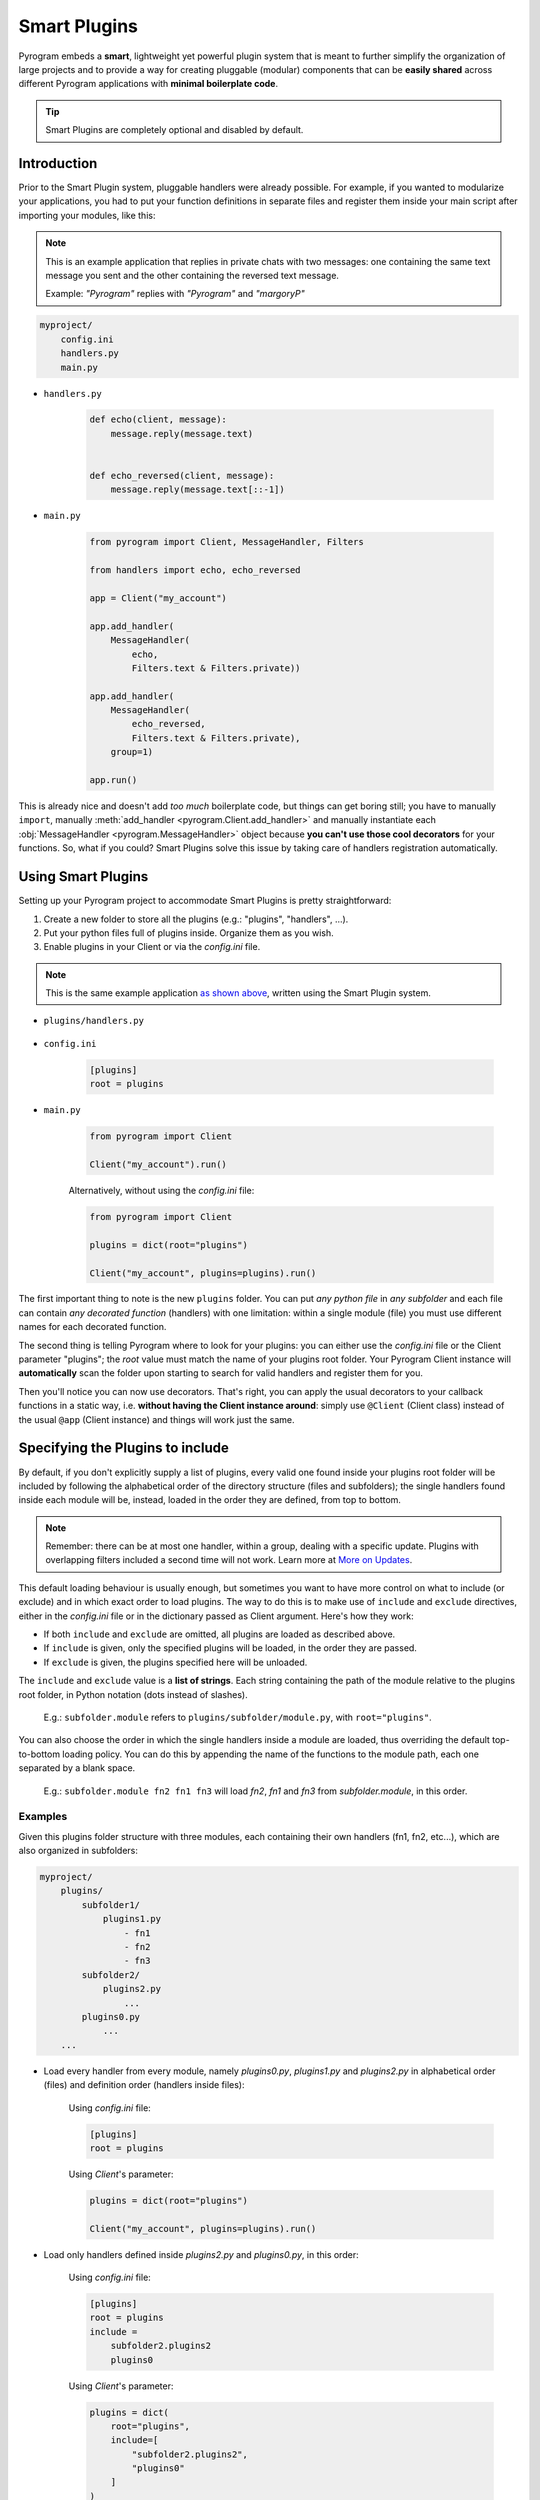 Smart Plugins
=============

Pyrogram embeds a **smart**, lightweight yet powerful plugin system that is meant to further simplify the organization
of large projects and to provide a way for creating pluggable (modular) components that can be **easily shared** across
different Pyrogram applications with **minimal boilerplate code**.

.. tip::

    Smart Plugins are completely optional and disabled by default.

Introduction
------------

Prior to the Smart Plugin system, pluggable handlers were already possible. For example, if you wanted to modularize
your applications, you had to put your function definitions in separate files and register them inside your main script
after importing your modules, like this:

.. note::

    This is an example application that replies in private chats with two messages: one containing the same
    text message you sent and the other containing the reversed text message.

    Example: *"Pyrogram"* replies with *"Pyrogram"* and *"margoryP"*

.. code-block:: text

    myproject/
        config.ini
        handlers.py
        main.py

- ``handlers.py``

    .. code-block:: python

        def echo(client, message):
            message.reply(message.text)


        def echo_reversed(client, message):
            message.reply(message.text[::-1])

- ``main.py``

    .. code-block:: python

        from pyrogram import Client, MessageHandler, Filters

        from handlers import echo, echo_reversed

        app = Client("my_account")

        app.add_handler(
            MessageHandler(
                echo,
                Filters.text & Filters.private))

        app.add_handler(
            MessageHandler(
                echo_reversed,
                Filters.text & Filters.private),
            group=1)

        app.run()

This is already nice and doesn't add *too much* boilerplate code, but things can get boring still; you have to
manually ``import``, manually :meth:`add_handler <pyrogram.Client.add_handler>` and manually instantiate each
:obj:`MessageHandler <pyrogram.MessageHandler>` object because **you can't use those cool decorators** for your
functions. So, what if you could? Smart Plugins solve this issue by taking care of handlers registration automatically.

Using Smart Plugins
-------------------

Setting up your Pyrogram project to accommodate Smart Plugins is pretty straightforward:

#. Create a new folder to store all the plugins (e.g.: "plugins", "handlers", ...).
#. Put your python files full of plugins inside. Organize them as you wish.
#. Enable plugins in your Client or via the *config.ini* file.

.. note::

    This is the same example application `as shown above <#introduction>`_, written using the Smart Plugin system.

.. code-block:: text
    :emphasize-lines: 2, 3

    myproject/
        plugins/
            handlers.py
        config.ini
        main.py

- ``plugins/handlers.py``

    .. code-block:: python
        :emphasize-lines: 4, 9

        from pyrogram import Client, Filters


        @Client.on_message(Filters.text & Filters.private)
        def echo(client, message):
            message.reply(message.text)


        @Client.on_message(Filters.text & Filters.private, group=1)
        def echo_reversed(client, message):
            message.reply(message.text[::-1])

- ``config.ini``

    .. code-block:: ini

        [plugins]
        root = plugins

- ``main.py``

    .. code-block:: python

        from pyrogram import Client

        Client("my_account").run()

    Alternatively, without using the *config.ini* file:

    .. code-block:: python

        from pyrogram import Client

        plugins = dict(root="plugins")

        Client("my_account", plugins=plugins).run()


The first important thing to note is the new ``plugins`` folder. You can put *any python file* in *any subfolder* and
each file can contain *any decorated function* (handlers) with one limitation: within a single module (file) you must
use different names for each decorated function.

The second thing is telling Pyrogram where to look for your plugins: you can either use the *config.ini* file or
the Client parameter "plugins"; the *root* value must match the name of your plugins root folder. Your Pyrogram Client
instance will **automatically** scan the folder upon starting to search for valid handlers and register them for you.

Then you'll notice you can now use decorators. That's right, you can apply the usual decorators to your callback
functions in a static way, i.e. **without having the Client instance around**: simply use ``@Client`` (Client class)
instead of the usual ``@app`` (Client instance) and things will work just the same.

Specifying the Plugins to include
---------------------------------

By default, if you don't explicitly supply a list of plugins, every valid one found inside your plugins root folder will
be included by following the alphabetical order of the directory structure (files and subfolders); the single handlers
found inside each module will be, instead, loaded in the order they are defined, from top to bottom.

.. note::

    Remember: there can be at most one handler, within a group, dealing with a specific update. Plugins with overlapping
    filters included a second time will not work. Learn more at `More on Updates <MoreOnUpdates.html>`_.

This default loading behaviour is usually enough, but sometimes you want to have more control on what to include (or
exclude) and in which exact order to load plugins. The way to do this is to make use of ``include`` and ``exclude``
directives, either in the *config.ini* file or in the dictionary passed as Client argument. Here's how they work:

- If both ``include`` and ``exclude`` are omitted, all plugins are loaded as described above.
- If ``include`` is given, only the specified plugins will be loaded, in the order they are passed.
- If ``exclude`` is given, the plugins specified here will be unloaded.

The ``include`` and ``exclude`` value is a **list of strings**. Each string containing the path of the module relative
to the plugins root folder, in Python notation (dots instead of slashes).

    E.g.: ``subfolder.module`` refers to ``plugins/subfolder/module.py``, with ``root="plugins"``.

You can also choose the order in which the single handlers inside a module are loaded, thus overriding the default
top-to-bottom loading policy. You can do this by appending the name of the functions to the module path, each one
separated by a blank space.

    E.g.: ``subfolder.module fn2 fn1 fn3`` will load *fn2*, *fn1* and *fn3* from *subfolder.module*, in this order.

Examples
^^^^^^^^

Given this plugins folder structure with three modules, each containing their own handlers (fn1, fn2, etc...), which are
also organized in subfolders:

.. code-block:: text

    myproject/
        plugins/
            subfolder1/
                plugins1.py
                    - fn1
                    - fn2
                    - fn3
            subfolder2/
                plugins2.py
                    ...
            plugins0.py
                ...
        ...

- Load every handler from every module, namely *plugins0.py*, *plugins1.py* and *plugins2.py* in alphabetical order
  (files) and definition order (handlers inside files):

    Using *config.ini* file:

    .. code-block:: ini

        [plugins]
        root = plugins

    Using *Client*'s parameter:

    .. code-block:: python

        plugins = dict(root="plugins")

        Client("my_account", plugins=plugins).run()

- Load only handlers defined inside *plugins2.py* and *plugins0.py*, in this order:

    Using *config.ini* file:

    .. code-block:: ini

        [plugins]
        root = plugins
        include =
            subfolder2.plugins2
            plugins0

    Using *Client*'s parameter:

    .. code-block:: python

        plugins = dict(
            root="plugins",
            include=[
                "subfolder2.plugins2",
                "plugins0"
            ]
        )

        Client("my_account", plugins=plugins).run()

- Load everything except the handlers inside *plugins2.py*:

    Using *config.ini* file:

    .. code-block:: ini

        [plugins]
        root = plugins
        exclude = subfolder2.plugins2

    Using *Client*'s parameter:

    .. code-block:: python

        plugins = dict(
            root="plugins",
            exclude=["subfolder2.plugins2"]
        )

        Client("my_account", plugins=plugins).run()

- Load only *fn3*, *fn1* and *fn2* (in this order) from *plugins1.py*:

    Using *config.ini* file:

    .. code-block:: ini

        [plugins]
        root = plugins
        include = subfolder1.plugins1 fn3 fn1 fn2

    Using *Client*'s parameter:

    .. code-block:: python

        plugins = dict(
            root="plugins",
            include=["subfolder1.plugins1 fn3 fn1 fn2"]
        )

        Client("my_account", plugins=plugins).run()

Load/Unload Plugins at Runtime
------------------------------

In the `previous section <#specifying-the-plugins-to-include>`_ we've explained how to specify which plugins to load and
which to ignore before your Client starts. Here we'll show, instead, how to unload and load again a previously
registered plugin at runtime.

Each function decorated with the usual ``on_message`` decorator (or any other decorator that deals with Telegram updates
) will be modified in such a way that, when you reference them later on, they will be actually pointing to a tuple of
*(handler: Handler, group: int)*. The actual callback function is therefore stored inside the handler's *callback*
attribute. Here's an example:

- ``plugins/handlers.py``

    .. code-block:: python
        :emphasize-lines: 5, 6

        @Client.on_message(Filters.text & Filters.private)
        def echo(client, message):
            message.reply(message.text)

        print(echo)
        print(echo[0].callback)

-   Printing ``echo`` will show something like ``(<MessageHandler object at 0x10e3abc50>, 0)``.

-   Printing ``echo[0].callback``, that is, the *callback* attribute of the first element of the tuple, which is an
    Handler, will reveal the actual callback ``<function echo at 0x10e3b6598>``.

Unloading
^^^^^^^^^

In order to unload a plugin, or any other handler, all you need to do is obtain a reference to it by importing the
relevant module and call :meth:`remove_handler() <pyrogram.Client.remove_handler>` Client's method with your function
name preceded by the star ``*`` operator as argument. Example:

- ``main.py``

    .. code-block:: python

        from plugins.handlers import echo

        ...

        app.remove_handler(*echo)

The star ``*`` operator is used to unpack the tuple into positional arguments so that *remove_handler* will receive
exactly what is needed. The same could have been achieved with:

.. code-block:: python

    handler, group = echo
    app.remove_handler(handler, group)

Loading
^^^^^^^

Similarly to the unloading process, in order to load again a previously unloaded plugin you do the same, but this time
using :meth:`add_handler() <pyrogram.Client.add_handler>` instead. Example:

- ``main.py``

    .. code-block:: python

        from plugins.handlers import echo

        ...

        app.add_handler(*echo)